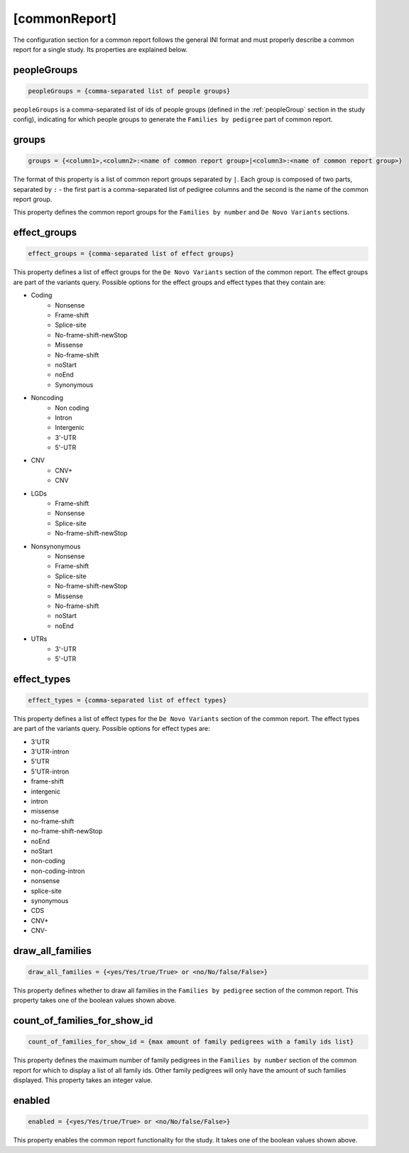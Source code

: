 [commonReport]
==============

The configuration section for a common report follows the general INI format
and must properly describe a common report for a single study. Its properties are explained below.

peopleGroups
------------

.. code-block:: ini

  peopleGroups = {comma-separated list of people groups}

``peopleGroups`` is a comma-separated list of ids of people groups (defined in
the :ref:`peopleGroup` section in the study config), indicating for which people
groups to generate the ``Families by pedigree`` part of common report.

groups
------

.. code-block:: ini

  groups = {<column1>,<column2>:<name of common report group>|<column3>:<name of common report group>}

The format of this property is a list of common report groups separated by ``|``.
Each group is composed of two parts, separated by ``:`` - the first part is
a comma-separated list of pedigree columns and the second is the name of the
common report group.

This property defines the common report groups for the ``Families by number``
and ``De Novo Variants`` sections.

effect_groups
-------------

.. code-block:: ini

  effect_groups = {comma-separated list of effect groups}

This property defines a list of effect groups for the ``De Novo Variants``
section of the common report. The effect groups are part of the variants
query. Possible options for the effect groups and effect types that they contain
are:

* Coding
    * Nonsense
    * Frame-shift
    * Splice-site
    * No-frame-shift-newStop
    * Missense
    * No-frame-shift
    * noStart
    * noEnd
    * Synonymous

* Noncoding
    * Non coding
    * Intron
    * Intergenic
    * 3'-UTR
    * 5'-UTR

* CNV
    * CNV+
    * CNV

* LGDs
    * Frame-shift
    * Nonsense
    * Splice-site
    * No-frame-shift-newStop

* Nonsynonymous
    * Nonsense
    * Frame-shift
    * Splice-site
    * No-frame-shift-newStop
    * Missense
    * No-frame-shift
    * noStart
    * noEnd

* UTRs
    * 3'-UTR
    * 5'-UTR

effect_types
------------

.. code-block:: ini

  effect_types = {comma-separated list of effect types}

This property defines a list of effect types for the ``De Novo Variants`` section
of the common report. The effect types are part of the variants query.
Possible options for effect types are:

* 3'UTR

* 3'UTR-intron

* 5'UTR

* 5'UTR-intron

* frame-shift

* intergenic

* intron

* missense

* no-frame-shift

* no-frame-shift-newStop

* noEnd

* noStart

* non-coding

* non-coding-intron

* nonsense

* splice-site

* synonymous

* CDS

* CNV+

* CNV-

draw_all_families
-----------------

.. code-block:: ini

  draw_all_families = {<yes/Yes/true/True> or <no/No/false/False>}

This property defines whether to draw all families in the
``Families by pedigree`` section of the common report. This property takes
one of the boolean values shown above.

count_of_families_for_show_id
-----------------------------

.. code-block:: ini

  count_of_families_for_show_id = {max amount of family pedigrees with a family ids list}

This property defines the maximum number of family pedigrees in the ``Families by number``
section of the common report for which to display a list of all family ids. Other
family pedigrees will only have the amount of such families displayed. This
property takes an integer value.

enabled
-------

.. code-block:: ini

  enabled = {<yes/Yes/true/True> or <no/No/false/False>}

This property enables the common report functionality for the study.
It takes one of the boolean values shown above.
